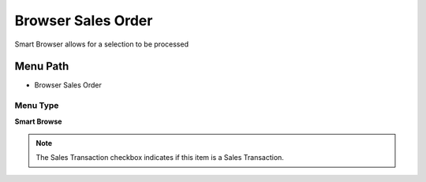 
.. _functional-guide/menu/menu-browser-sales-order:

===================
Browser Sales Order
===================

Smart Browser allows for a selection to be processed

Menu Path
=========


* Browser Sales Order

Menu Type
---------
\ **Smart Browse**\ 

.. note::
    The Sales Transaction checkbox indicates if this item is a Sales Transaction.

